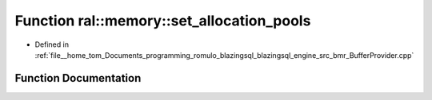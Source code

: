 .. _exhale_function_BufferProvider_8cpp_1a7dc1a226f1a6517d232cee0d6b4d663a:

Function ral::memory::set_allocation_pools
==========================================

- Defined in :ref:`file__home_tom_Documents_programming_romulo_blazingsql_blazingsql_engine_src_bmr_BufferProvider.cpp`


Function Documentation
----------------------


.. doxygenfunction:: ral::memory::set_allocation_pools(std::size_t, std::size_t, std::size_t, std::size_t, bool, ucp_context_h)
